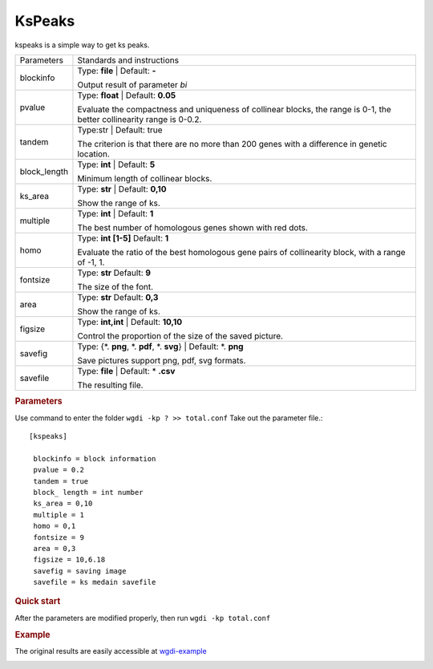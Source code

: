 KsPeaks
-------

kspeaks is a simple way to get ks peaks.
   

.. tabularcolumns:: column spec

================ ========================================================================
Parameters       Standards and instructions
---------------- ------------------------------------------------------------------------
blockinfo        Type: **file**  |    Default: **-**
                     
                 Output result of parameter `bi`
---------------- ------------------------------------------------------------------------
pvalue           Type: **float**  |    Default: **0.05**

                 Evaluate the compactness and uniqueness of collinear blocks, the range is 0-1, the better collinearity range is 0-0.2.
---------------- ------------------------------------------------------------------------ 
tandem           Type:str   |   Default: true
                     
                 The criterion is that there are no more than 200 genes with a difference in genetic location.
---------------- ------------------------------------------------------------------------  
block_length     Type: **int**   |   Default: **5**
                  
                 Minimum length of collinear blocks.
---------------- ------------------------------------------------------------------------  
ks_area          Type: **str**  |   Default: **0,10**
                     
                 Show the range of ks.
---------------- ------------------------------------------------------------------------  
multiple         Type: **int**   |    Default: **1**

                 The best number of homologous genes shown with red dots.
---------------- ------------------------------------------------------------------------  
homo             Type: **int [1-5]**   Default: **1**

                 Evaluate the ratio of the best homologous gene pairs of collinearity block, with a range of -1, 1.
---------------- ------------------------------------------------------------------------  
fontsize         Type: **str**      Default: **9**
                      
                 The size of the font.
---------------- ------------------------------------------------------------------------  
area             Type: **str**   Default: **0,3**
                     
                 Show the range of ks.
---------------- ------------------------------------------------------------------------  
figsize          Type: **int,int** |  Default: **10,10**

                 Control the proportion of the size of the saved picture.
---------------- ------------------------------------------------------------------------  
savefig          Type: {\*. **png**, \*. **pdf**, \*. **svg**}  |  Default: \*. **png**

                 Save pictures support png, pdf, svg formats.
---------------- ------------------------------------------------------------------------  
savefile         Type: **file**   |  Default: \* **.csv**
                    
                 The resulting file.
================ ========================================================================

.. rubric:: Parameters

Use command to enter the folder ``wgdi -kp ? >> total.conf`` Take out the parameter file.::

  [kspeaks]

   blockinfo = block information
   pvalue = 0.2
   tandem = true
   block_ length = int number
   ks_area = 0,10
   multiple = 1
   homo = 0,1
   fontsize = 9
   area = 0,3
   figsize = 10,6.18
   savefig = saving image
   savefile = ks medain savefile

.. rubric:: Quick start

After the parameters are modified properly, then run ``wgdi -kp total.conf`` 


.. rubric:: Example

The original results are easily accessible at `wgdi-example <https://github.com/SunPengChuan/wgdi-example>`_

.. image :: _static/vvi161s_vvi161s.kspeaks.png
   :align: left

